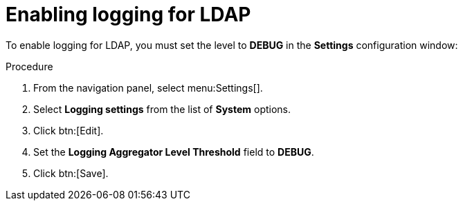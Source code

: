[id="controller-enable-logging-LDAP"]

= Enabling logging for LDAP

To enable logging for LDAP, you must set the level to *DEBUG* in the *Settings* configuration window:

.Procedure

. From the navigation panel, select menu:Settings[].
. Select *Logging settings* from the list of *System* options.
. Click btn:[Edit].
. Set the *Logging Aggregator Level Threshold* field to *DEBUG*.
. Click btn:[Save].
